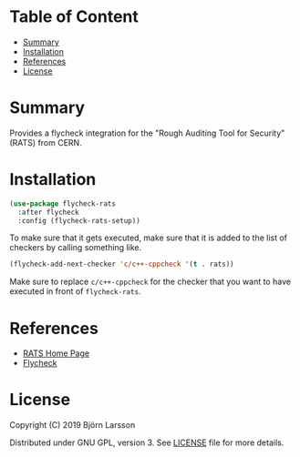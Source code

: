
[[http://spacemacs.org][file:https://cdn.rawgit.com/syl20bnr/spacemacs/442d025779da2f62fc86c2082703697714db6514/assets/spacemacs-badge.svg]]

* Table of Content
:PROPERTIES:
:TOC:      this
:END:
  -  [[#summary][Summary]]
  -  [[#installation][Installation]]
  -  [[#references][References]]
  -  [[#license][License]]

* Summary
  Provides a flycheck integration for the "Rough Auditing Tool for Security"
  (RATS) from CERN.

* Installation
  #+BEGIN_SRC emacs-lisp
    (use-package flycheck-rats
      :after flycheck
      :config (flycheck-rats-setup))
  #+END_SRC

  To make sure that it gets executed, make sure that it is added to the list of
  checkers by calling something like.

#+BEGIN_SRC emacs-lisp
  (flycheck-add-next-checker 'c/c++-cppcheck '(t . rats))
#+END_SRC

Make sure to replace ~c/c++-cppcheck~ for the checker that you want to have
executed in front of ~flycheck-rats~.

* References
  - [[https://security.web.cern.ch/security/recommendations/en/codetools/rats.shtml][RATS Home Page]]
  - [[https://www.flycheck.org/en/latest/][Flycheck]]
* License
  Copyright (C) 2019 Björn Larsson

  Distributed under GNU GPL, version 3. See [[https://github.com/fuzzycode/flycheck-rats/blob/master/LICENSE][LICENSE]] file for more details.

# Local Variables:
# before-save-hook: org-make-toc
# End:
